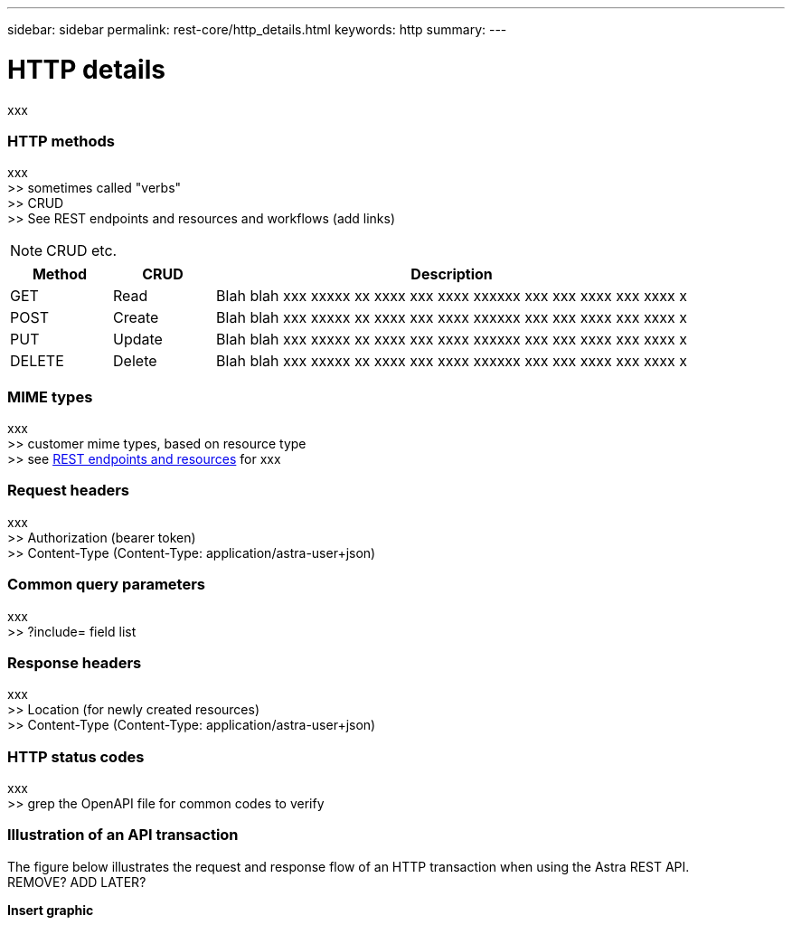 ---
sidebar: sidebar
permalink: rest-core/http_details.html
keywords: http
summary:
---

= HTTP details
:hardbreaks:
:nofooter:
:icons: font
:linkattrs:
:imagesdir: ./media/

[.lead]
xxx

=== HTTP methods

xxx
>> sometimes called "verbs"
>> CRUD
>> See REST endpoints and resources and workflows (add links)

[NOTE]
CRUD etc.

[cols="15,15,70"*,options="header"]
|===
|Method
|CRUD
|Description
|GET
|Read
|Blah blah xxx xxxxx xx xxxx xxx xxxx xxxxxx xxx xxx xxxx xxx xxxx x
|POST
|Create
|Blah blah xxx xxxxx xx xxxx xxx xxxx xxxxxx xxx xxx xxxx xxx xxxx x
|PUT
|Update
|Blah blah xxx xxxxx xx xxxx xxx xxxx xxxxxx xxx xxx xxxx xxx xxxx x
|DELETE
|Delete
|Blah blah xxx xxxxx xx xxxx xxx xxxx xxxxxx xxx xxx xxxx xxx xxxx x
|===

=== MIME types

xxx
>> customer mime types, based on resource type
>> see link:rest_endpoints_resources.html[REST endpoints and resources] for xxx

=== Request headers

xxx
>> Authorization (bearer token)
>> Content-Type (Content-Type: application/astra-user+json)

=== Common query parameters

xxx
>> ?include=  field list

=== Response headers

xxx
>> Location (for newly created resources)
>> Content-Type (Content-Type: application/astra-user+json)

=== HTTP status codes

xxx
>> grep the OpenAPI file for common codes to verify

=== Illustration of an API transaction

The figure below illustrates the request and response flow of an HTTP transaction when using the Astra REST API.
REMOVE? ADD LATER?

*Insert graphic*
